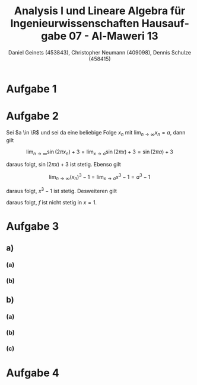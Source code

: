 

#+TITLE: Analysis I und Lineare Algebra für Ingenieurwissenschaften \large @@latex: \\@@ Hausaufgabe 07 - Al-Maweri 13
#+AUTHOR: Daniel Geinets (453843), Christopher Neumann (409098), Dennis Schulze (458415)

#+LATEX_CLASS_OPTIONS: [a4paper, 11pt]

#+LATEX_HEADER: \usepackage{braket}
#+LATEX_HEADER: \usepackage[AUTO]{babel}
#+LATEX_HEADER: \usepackage[dvipsnames]{xcolor}

#+LATEX_HEADER: \definecolor{BG}{RGB}{28, 20, 8}
#+LATEX_HEADER: \definecolor{FG}{RGB}{60, 140, 0}

#+LATEX_HEADER: \pagecolor{BG}
#+LATEX_HEADER: \color{FG}

#+LANGUAGE: de

#+LATEX: \setcounter{secnumdepth}{0}
#+LATEX: \newcommand{\tuple}[1]{\left(#1\right)}
#+LATEX: \renewcommand{\cfrac}[3]{#1 \tuple{\frac{#2}{#3}}}
#+LATEX: \newcommand{\R}{\mathbb{R}}
#+LATEX: \newcommand{\Z}{\mathbb{Z}}
#+LATEX: \newcommand{\Q}{\mathbb{Q}}
#+LATEX: \newcommand{\N}{\mathbb{N}}
#+LATEX: \newcommand{\C}{\mathbb{C}}

#+LATEX: \makeatletter
#+LATEX: \renewcommand*\env@matrix[1][*\c@MaxMatrixCols c]{%
#+LATEX:   \hskip -\arraycolsep
#+LATEX:   \let\@ifnextchar\new@ifnextchar
#+LATEX:   \array{#1}}
#+LATEX: \makeatother

\pagebreak

* Aufgabe 1

* Aufgabe 2
Sei $a \in \R$ und sei da eine beliebige Folge $x_n$ mit
$\lim_{n \rightarrow \infty} x_n = a$, dann gilt

$$ \lim_{n \rightarrow \infty} \sin(2\pi x_n) + 3 =
    \lim_{x \rightarrow a} \sin(2\pi x) + 3 = \sin(2\pi a) + 3 $$

daraus folgt, $\sin(2\pi x) + 3$ ist stetig. \newline
Ebenso gilt

$$ \lim_{n \rightarrow \infty} (x_n)^3 - 1 =
    \lim_{x \rightarrow a} x^3 - 1 = a^3 - 1 $$

daraus folgt, $x^3 - 1$ ist stetig. \newline
Desweiteren gilt

\begin{align*}
    \lim_{x \rightarrow 1} \sin(2\pi x) + 3 &= \sin(2\pi \cdot 1) + 3 =
        \sin(2\pi) + 3 = 3 \\
    \lim_{x \rightarrow 1} (x^3 - 1) &= (1)^3 - 1 = 0 \neq 3
\end{align*}

daraus folgt, $f$ ist nicht stetig in $x = 1$.

* Aufgabe 3
** a)
*** (a)
*** (b)
** b)
*** (a)
*** (b)
*** (c)
* Aufgabe 4

